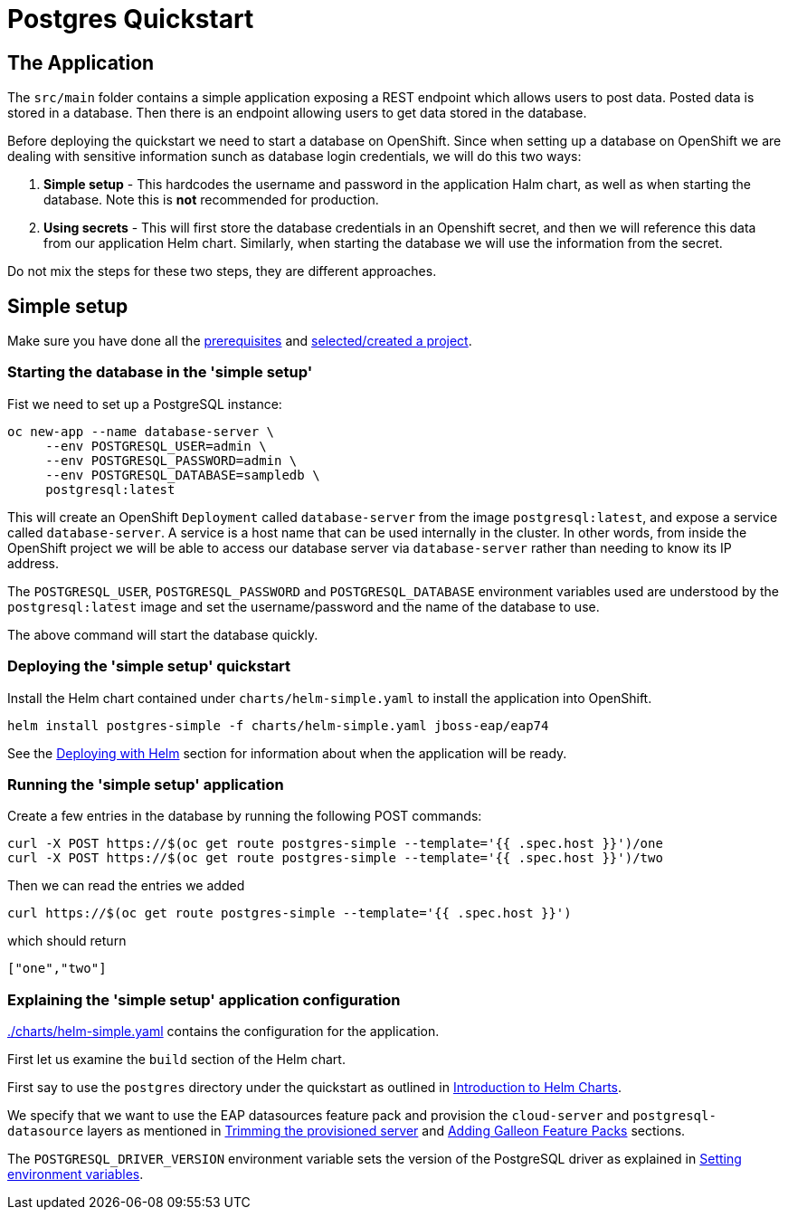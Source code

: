 = Postgres Quickstart

== The Application
The `src/main` folder contains a simple application exposing a REST endpoint which allows users to post data. Posted data is stored in a database. Then there is an endpoint allowing users to get data stored in the database.

Before deploying the quickstart we need to start a database on OpenShift. Since when setting up a database on OpenShift we are dealing with sensitive information sunch as database login credentials, we will do this two ways:

. *Simple setup* - This hardcodes the username and password in the application Halm chart, as well as when starting the database. Note this is *not* recommended for production.
. *Using secrets* - This will first store the database credentials in an Openshift secret, and then we will reference this data from our application Helm chart. Similarly, when starting the database we will use the information from the secret.

Do not mix the steps for these two steps, they are different approaches.

== Simple setup

Make sure you have done all the link:../RUNNING_ON_OPENSHIFT.adoc#_prerequisites[prerequisites] and link:../RUNNING_ON_OPENSHIFT.adoc#_selectingcreating_a_project[selected/created a project].

=== Starting the database in the 'simple setup'
Fist we need to set up a PostgreSQL instance:
```shell
oc new-app --name database-server \
     --env POSTGRESQL_USER=admin \
     --env POSTGRESQL_PASSWORD=admin \
     --env POSTGRESQL_DATABASE=sampledb \
     postgresql:latest
```
This will create an OpenShift `Deployment` called `database-server` from the image `postgresql:latest`, and expose a service called `database-server`. A service is a host name that can be used internally in the cluster. In other words, from inside the OpenShift project we will be able to access our database server via `database-server` rather than needing to know its IP address.

The `POSTGRESQL_USER`, `POSTGRESQL_PASSWORD` and `POSTGRESQL_DATABASE` environment variables used are understood by the `postgresql:latest` image and set the username/password and the name of the database to use.

The above command will start the database quickly.

=== Deploying the 'simple setup' quickstart
Install the Helm chart contained under `charts/helm-simple.yaml` to install the application into OpenShift.
[source,shell]
----
helm install postgres-simple -f charts/helm-simple.yaml jboss-eap/eap74
----
See the link:../RUNNING_ON_OPENSHIFT.adoc#_deploying_with_helm[Deploying with Helm] section for information about when the application will be ready.

=== Running the 'simple setup' application

Create a few entries in the database by running the following POST commands:
[source,shell]
----
curl -X POST https://$(oc get route postgres-simple --template='{{ .spec.host }}')/one
curl -X POST https://$(oc get route postgres-simple --template='{{ .spec.host }}')/two
----
Then we can read the entries we added
[source,shell]
----
curl https://$(oc get route postgres-simple --template='{{ .spec.host }}')
----
which should return
[source,shell]
----
["one","two"]
----

=== Explaining the 'simple setup' application configuration
link:./charts/helm-simple.yaml[./charts/helm-simple.yaml] contains the configuration for the application.

First let us examine the `build` section of the Helm chart.

First say to use the `postgres` directory under the quickstart as outlined in link:../RUNNING_ON_OPENSHIFT.adoc#_introduction_to_helm_charts[Introduction to Helm Charts].

We specify that we want to use the EAP datasources feature pack and provision the `cloud-server` and `postgresql-datasource` layers as mentioned in link:../RUNNING_ON_OPENSHIFT.adoc#_trimming_the_provisioned_server[Trimming the provisioned server] and link:../RUNNING_ON_OPENSHIFT.adoc#_adding_galleon_feature_packs[Adding Galleon Feature Packs] sections.

The `POSTGRESQL_DRIVER_VERSION` environment variable sets the version of the PostgreSQL driver as explained in link:../RUNNING_ON_OPENSHIFT.adoc#_setting_environment_variables[Setting environment variables].
